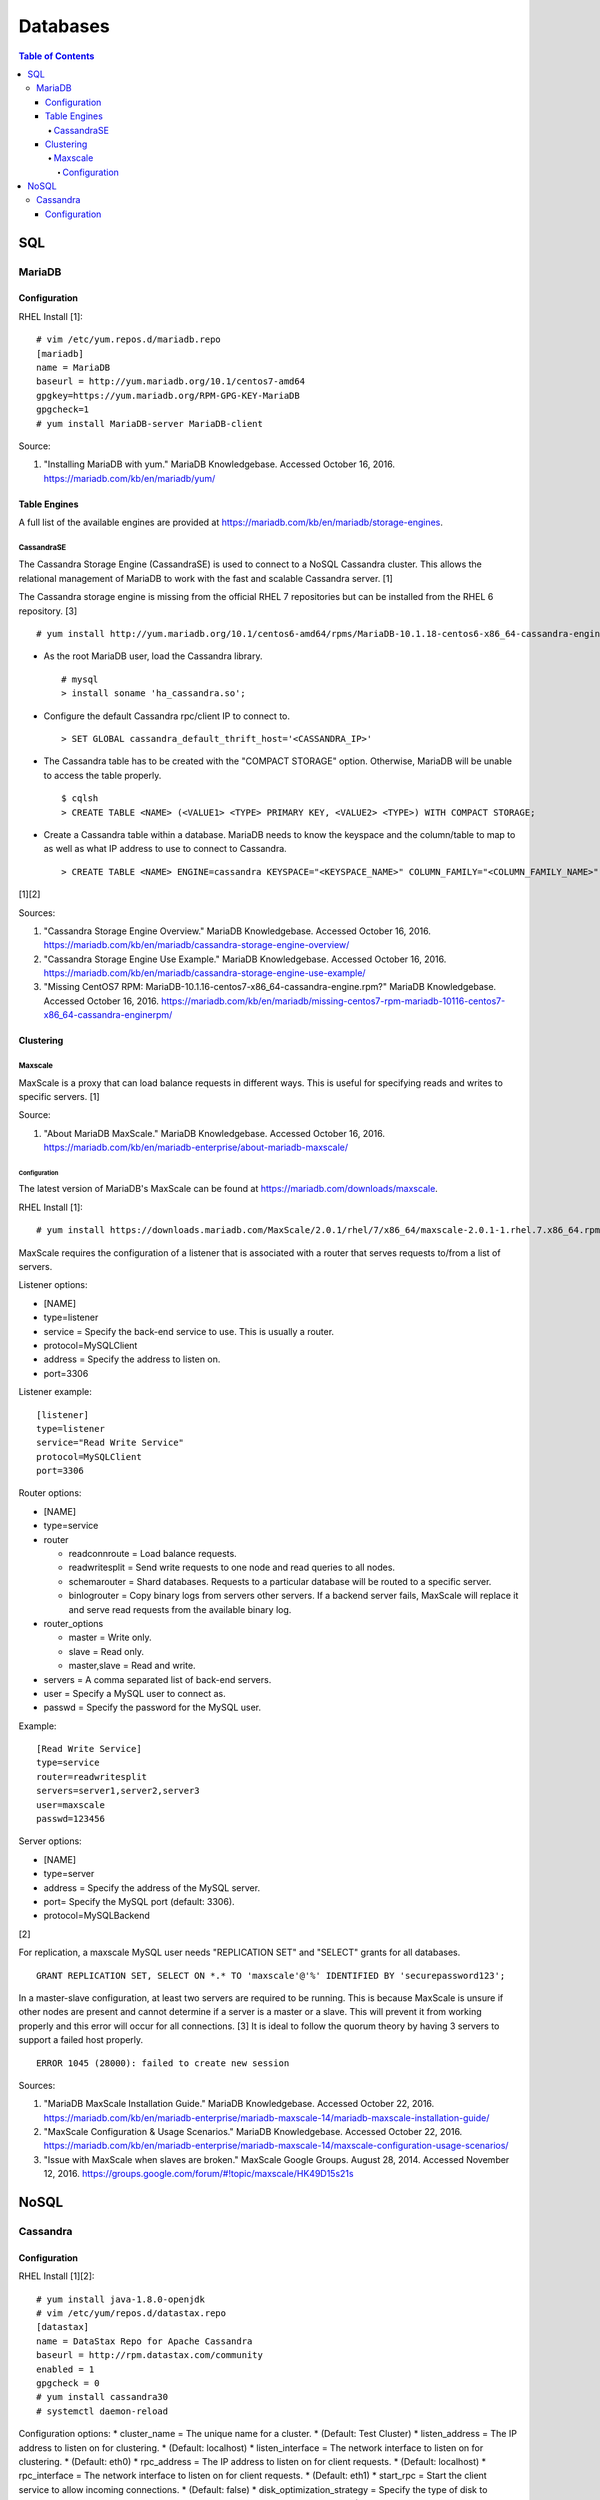 Databases
=========

.. contents:: Table of Contents

SQL
---

MariaDB
~~~~~~~

Configuration
^^^^^^^^^^^^^

RHEL Install [1]:

::

    # vim /etc/yum.repos.d/mariadb.repo
    [mariadb]
    name = MariaDB
    baseurl = http://yum.mariadb.org/10.1/centos7-amd64
    gpgkey=https://yum.mariadb.org/RPM-GPG-KEY-MariaDB
    gpgcheck=1
    # yum install MariaDB-server MariaDB-client

Source:

1. "Installing MariaDB with yum." MariaDB Knowledgebase. Accessed
   October 16, 2016. https://mariadb.com/kb/en/mariadb/yum/

Table Engines
^^^^^^^^^^^^^

A full list of the available engines are provided at
https://mariadb.com/kb/en/mariadb/storage-engines.

CassandraSE
'''''''''''

The Cassandra Storage Engine (CassandraSE) is used to connect to a NoSQL
Cassandra cluster. This allows the relational management of MariaDB to
work with the fast and scalable Cassandra server. [1]

The Cassandra storage engine is missing from the official RHEL 7
repositories but can be installed from the RHEL 6 repository. [3]

::

    # yum install http://yum.mariadb.org/10.1/centos6-amd64/rpms/MariaDB-10.1.18-centos6-x86_64-cassandra-engine.rpm

-  As the root MariaDB user, load the Cassandra library.

   ::

       # mysql
       > install soname 'ha_cassandra.so';

-  Configure the default Cassandra rpc/client IP to connect to.

   ::

       > SET GLOBAL cassandra_default_thrift_host='<CASSANDRA_IP>'

-  The Cassandra table has to be created with the "COMPACT STORAGE"
   option. Otherwise, MariaDB will be unable to access the table
   properly.

   ::

       $ cqlsh
       > CREATE TABLE <NAME> (<VALUE1> <TYPE> PRIMARY KEY, <VALUE2> <TYPE>) WITH COMPACT STORAGE;

-  Create a Cassandra table within a database. MariaDB needs to know the
   keyspace and the column/table to map to as well as what IP address to
   use to connect to Cassandra.

   ::

       > CREATE TABLE <NAME> ENGINE=cassandra KEYSPACE="<KEYSPACE_NAME>" COLUMN_FAMILY="<COLUMN_FAMILY_NAME>";

[1][2]

Sources:

1. "Cassandra Storage Engine Overview." MariaDB Knowledgebase. Accessed
   October 16, 2016.
   https://mariadb.com/kb/en/mariadb/cassandra-storage-engine-overview/
2. "Cassandra Storage Engine Use Example." MariaDB Knowledgebase.
   Accessed October 16, 2016.
   https://mariadb.com/kb/en/mariadb/cassandra-storage-engine-use-example/
3. "Missing CentOS7 RPM:
   MariaDB-10.1.16-centos7-x86\_64-cassandra-engine.rpm?" MariaDB
   Knowledgebase. Accessed October 16, 2016.
   https://mariadb.com/kb/en/mariadb/missing-centos7-rpm-mariadb-10116-centos7-x86\_64-cassandra-enginerpm/

Clustering
^^^^^^^^^^

Maxscale
''''''''

MaxScale is a proxy that can load balance requests in different ways.
This is useful for specifying reads and writes to specific servers. [1]

Source:

1. "About MariaDB MaxScale." MariaDB Knowledgebase. Accessed October 16,
   2016.
   https://mariadb.com/kb/en/mariadb-enterprise/about-mariadb-maxscale/

Configuration
&&&&&&&&&&&&&

The latest version of MariaDB's MaxScale can be found at
https://mariadb.com/downloads/maxscale.

RHEL Install [1]:

::

    # yum install https://downloads.mariadb.com/MaxScale/2.0.1/rhel/7/x86_64/maxscale-2.0.1-1.rhel.7.x86_64.rpm

MaxScale requires the configuration of a listener that is associated
with a router that serves requests to/from a list of servers.

Listener options:

-  [NAME]
-  type=listener
-  service = Specify the back-end service to use. This is usually a
   router.
-  protocol=MySQLClient
-  address = Specify the address to listen on.
-  port=3306

Listener example:

::

    [listener]
    type=listener
    service="Read Write Service"
    protocol=MySQLClient
    port=3306

Router options:

-  [NAME]
-  type=service
-  router

   -  readconnroute = Load balance requests.
   -  readwritesplit = Send write requests to one node and read queries
      to all nodes.
   -  schemarouter = Shard databases. Requests to a particular database
      will be routed to a specific server.
   -  binlogrouter = Copy binary logs from servers other servers. If a
      backend server fails, MaxScale will replace it and serve read
      requests from the available binary log.

-  router\_options

   -  master = Write only.
   -  slave = Read only.
   -  master,slave = Read and write.

-  servers = A comma separated list of back-end servers.
-  user = Specify a MySQL user to connect as.
-  passwd = Specify the password for the MySQL user.

Example:

::

    [Read Write Service]
    type=service
    router=readwritesplit
    servers=server1,server2,server3
    user=maxscale
    passwd=123456

Server options:

-  [NAME]
-  type=server
-  address = Specify the address of the MySQL server.
-  port= Specify the MySQL port (default: 3306).
-  protocol=MySQLBackend

[2]

For replication, a maxscale MySQL user needs "REPLICATION SET" and
"SELECT" grants for all databases.

::

    GRANT REPLICATION SET, SELECT ON *.* TO 'maxscale'@'%' IDENTIFIED BY 'securepassword123';

In a master-slave configuration, at least two servers are required to be
running. This is because MaxScale is unsure if other nodes are present
and cannot determine if a server is a master or a slave. This will
prevent it from working properly and this error will occur for all
connections. [3] It is ideal to follow the quorum theory by having 3
servers to support a failed host properly.

::

    ERROR 1045 (28000): failed to create new session

Sources:

1. "MariaDB MaxScale Installation Guide." MariaDB Knowledgebase.
   Accessed October 22, 2016.
   https://mariadb.com/kb/en/mariadb-enterprise/mariadb-maxscale-14/mariadb-maxscale-installation-guide/
2. "MaxScale Configuration & Usage Scenarios." MariaDB Knowledgebase.
   Accessed October 22, 2016.
   https://mariadb.com/kb/en/mariadb-enterprise/mariadb-maxscale-14/maxscale-configuration-usage-scenarios/
3. "Issue with MaxScale when slaves are broken." MaxScale Google Groups.
   August 28, 2014. Accessed November 12, 2016.
   https://groups.google.com/forum/#!topic/maxscale/HK49D15s21s

NoSQL
-----

Cassandra
~~~~~~~~~

Configuration
^^^^^^^^^^^^^

RHEL Install [1][2]:

::

    # yum install java-1.8.0-openjdk
    # vim /etc/yum/repos.d/datastax.repo
    [datastax]
    name = DataStax Repo for Apache Cassandra
    baseurl = http://rpm.datastax.com/community
    enabled = 1
    gpgcheck = 0
    # yum install cassandra30
    # systemctl daemon-reload

Configuration options: \* cluster\_name = The unique name for a cluster.
\* (Default: Test Cluster) \* listen\_address = The IP address to listen
on for clustering. \* (Default: localhost) \* listen\_interface = The
network interface to listen on for clustering. \* (Default: eth0) \*
rpc\_address = The IP address to listen on for client requests. \*
(Default: localhost) \* rpc\_interface = The network interface to listen
on for client requests. \* (Default: eth1) \* start\_rpc = Start the
client service to allow incoming connections. \* (Default: false) \*
disk\_optimization\_strategy = Specify the type of disk to optimize
reads/writes for. \* ssd = SSDs. \* spinning = Spinning disk hard
drives. \* (Default: ssd) \* disk\_failure\_policy = The action to take
when a disk is missing or in a failed state. \* die = Kill off all
processes. \* stop = Gracefully stop the service. \* best\_effort = Do
not use the disk but attempt to respond to requests with any data
available. \* ignore = Ignore any major I/O errors and provide failure
responses to any requests. \* (Default: stop) \* endpoint\_snitch =
Select a snitch interface for clustering. \* SimpleSnitch = Cluster
based on proximity, but datacenter and rack location does not matter.
Recommended for clusters in one region. \* GossipingPropertyFileSnitch =
Cluster based on the datacenter and rack location. Recommended for a
multidatacenter cluster. \* Ec2Snitch = Cluster based on Amazon EC2
regions and compute availability zones. \* Ec2MultiRegionSnitch = Allows
multiple Amazon EC2 regions to be used via public floating IPs. \*
RackInferringSnitch = Similar to GossipingPropertyFileSnitch except that
the datacenter is automatically determined by the 2nd octet of the IP
and the rack is determined by the 3rd. \* GoogleCloudSnitch = Cluster
based on the Google Cloud Platform's regions and compute availability
zones. \* CloudstackSnitch = Integrate with the Apache Cloudstack. \*
seed\_provider = The IP addresses of Cassandra servers in other
datacenters to replicate to. At least one node should be a seed provider
in every datacenter. Not all nodes should be seed providers due to that
leading to performance issues. \* - class\_name:
org.apache.cassandra.locator.SimpleSeedProvider \* parameters: \* -
seeds: "``<IP_ADDRESS_1>``", "``<IP_ADDRESS_2>``" \* concurrent\_reads
\* (Default: 32) \* (Recommended: 16 \* ``<COUNT_OF_DISKS>``) \*
concurrent\_writes \* (Default: 32) \* (Recommended: 16 \*
``<COUNT_OF_CPUS>``) \* concurrent\_counter\_writes \* (Default: 32) \*
(Recommended: 16 \* ``<COUNT_OF_DISKS>``) \*
concurrent\_batchlog\_writes \* (Default: 32) \* (Recommended: 16 \*
``<COUNT_OF_CPUS>``) \* concurrent\_materialized\_view\_writes \*
(Default: 32) \* (Recommended: Less than the concurrent reads/writes) \*
incremental\_backups = Choose whether or not to use incremental backups.
When taking snapshots, hardlinks will be used to refer back to old data
for efficient backups. \* (Default: false) \* snapshot\_before\_compact
= Choose whether or not to automatically take backups before running a
compaction. \* (Default: false)

[3]

1. "How To Install Cassandra on CentOS 7" liquidweb Knowledgebase.
   Accessed October 16, 2016.
   https://www.liquidweb.com/kb/how-to-install-cassandra-on-centos-7/
2. "Installing the DataStax Distribution of Apache Cassandra 3.x on
   RHEL-based systems." DataStax Distribution of Apache Cassandra 3
   Documentation. October 14, 2016. Accessed October 16, 2016.
   http://docs.datastax.com/en/cassandra/3.x/cassandra/install/installRHEL.html

3. http://docs.datastax.com/en/cassandra/3.0/cassandra/configuration/configCassandra\_yaml.html
